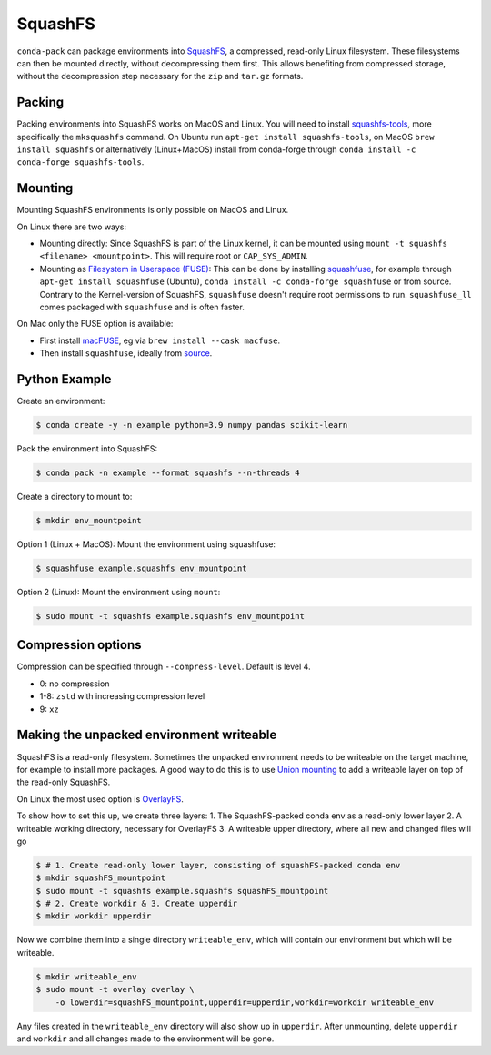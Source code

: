 SquashFS
========

``conda-pack`` can package environments into
`SquashFS <https://en.wikipedia.org/wiki/SquashFS>`_, a compressed, read-only Linux filesystem.
These filesystems can then be mounted directly, without decompressing them first.
This allows benefiting from compressed storage, without the decompression step necessary for the
``zip`` and ``tar.gz`` formats.

Packing
-------
Packing environments into SquashFS works on MacOS and Linux.
You will need to install `squashfs-tools <https://github.com/plougher/squashfs-tools>`_, more specifically
the ``mksquashfs`` command.
On Ubuntu run ``apt-get install squashfs-tools``,
on MacOS ``brew install squashfs`` or alternatively (Linux+MacOS) install from conda-forge through
``conda install -c conda-forge squashfs-tools``.

Mounting
--------
Mounting SquashFS environments is only possible on MacOS and Linux.

On Linux there are two ways:

- Mounting directly: Since SquashFS is part of the Linux kernel, it can be mounted using
  ``mount -t squashfs <filename> <mountpoint>``. This will require root or ``CAP_SYS_ADMIN``.
- Mounting as `Filesystem in Userspace (FUSE) <https://en.wikipedia.org/wiki/Filesystem_in_Userspace>`_:
  This can be done by installing `squashfuse <https://github.com/vasi/squashfuse>`_, for example through
  ``apt-get install squashfuse`` (Ubuntu), ``conda install -c conda-forge squashfuse`` or from source.
  Contrary to the Kernel-version of SquashFS, ``squashfuse`` doesn't require root permissions to run. ``squashfuse_ll``
  comes packaged with ``squashfuse`` and is often faster.

On Mac only the FUSE option is available:

- First install `macFUSE <https://macfuse.io/>`_, eg via ``brew install --cask macfuse``.
- Then install ``squashfuse``, ideally from `source <https://github.com/vasi/squashfuse>`_.

Python Example
--------------

Create an environment:

.. code-block:: bash

    $ conda create -y -n example python=3.9 numpy pandas scikit-learn

Pack the environment into SquashFS:

.. code-block:: bash

    $ conda pack -n example --format squashfs --n-threads 4

Create a directory to mount to:

.. code-block:: bash

    $ mkdir env_mountpoint


Option 1 (Linux + MacOS): Mount the environment using squashfuse:

.. code-block:: bash

    $ squashfuse example.squashfs env_mountpoint

Option 2 (Linux): Mount the environment using ``mount``:

.. code-block:: bash

    $ sudo mount -t squashfs example.squashfs env_mountpoint

Compression options
-------------------

Compression can be specified through ``--compress-level``.
Default is level 4.

- 0: no compression
- 1-8: ``zstd`` with increasing compression level
- 9: ``xz``

Making the unpacked environment writeable
-----------------------------------------

SquashFS is a read-only filesystem.
Sometimes the unpacked environment needs to be writeable on the target machine, for example to install
more packages.
A good way to do this is to use `Union mounting <https://en.wikipedia.org/wiki/Union_mount>`_ to
add a writeable layer on top of the read-only SquashFS.

On Linux the most used option is `OverlayFS <https://www.kernel.org/doc/html/latest/filesystems/overlayfs.html>`_.

To show how to set this up, we create three layers:
1. The SquashFS-packed conda env as a read-only lower layer
2. A writeable working directory, necessary for OverlayFS
3. A writeable upper directory, where all new and changed files will go

.. code-block:: bash

    $ # 1. Create read-only lower layer, consisting of squashFS-packed conda env
    $ mkdir squashFS_mountpoint
    $ sudo mount -t squashfs example.squashfs squashFS_mountpoint
    $ # 2. Create workdir & 3. Create upperdir
    $ mkdir workdir upperdir

Now we combine them into a single directory ``writeable_env``, which will contain our environment but
which will be writeable.

.. code-block:: bash

    $ mkdir writeable_env
    $ sudo mount -t overlay overlay \
        -o lowerdir=squashFS_mountpoint,upperdir=upperdir,workdir=workdir writeable_env

Any files created in the ``writeable_env`` directory will also show up in ``upperdir``.
After unmounting, delete ``upperdir`` and ``workdir`` and all changes made to the environment will be gone.